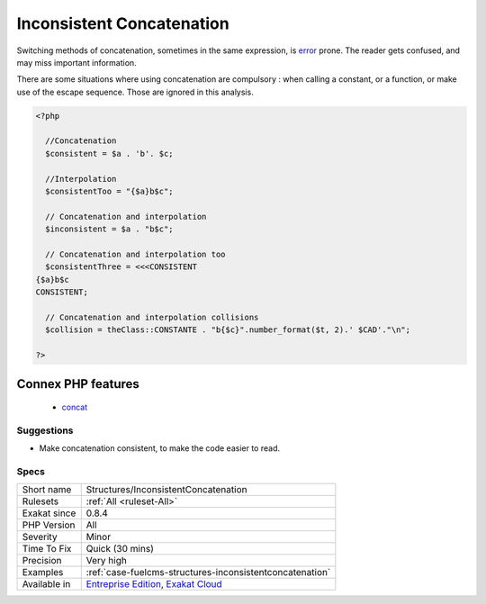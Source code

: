 .. _structures-inconsistentconcatenation:

.. _inconsistent-concatenation:

Inconsistent Concatenation
++++++++++++++++++++++++++

.. meta::
	:description:
		Inconsistent Concatenation: Concatenations happens within a string or using the dot operator.
	:twitter:card: summary_large_image
	:twitter:site: @exakat
	:twitter:title: Inconsistent Concatenation
	:twitter:description: Inconsistent Concatenation: Concatenations happens within a string or using the dot operator
	:twitter:creator: @exakat
	:twitter:image:src: https://www.exakat.io/wp-content/uploads/2020/06/logo-exakat.png
	:og:image: https://www.exakat.io/wp-content/uploads/2020/06/logo-exakat.png
	:og:title: Inconsistent Concatenation
	:og:type: article
	:og:description: Concatenations happens within a string or using the dot operator
	:og:url: https://exakat.readthedocs.io/en/latest/Reference/Rules/Inconsistent Concatenation.html
	:og:locale: en
.. raw:: html	<script type="application/ld+json">{"@context":"https:\/\/schema.org","@graph":[{"@type":"WebPage","@id":"https:\/\/php-tips.readthedocs.io\/en\/latest\/Reference\/Rules\/Structures\/InconsistentConcatenation.html","url":"https:\/\/php-tips.readthedocs.io\/en\/latest\/Reference\/Rules\/Structures\/InconsistentConcatenation.html","name":"Inconsistent Concatenation","isPartOf":{"@id":"https:\/\/www.exakat.io\/"},"datePublished":"Thu, 23 Jan 2025 14:24:26 +0000","dateModified":"Thu, 23 Jan 2025 14:24:26 +0000","description":"Concatenations happens within a string or using the dot operator","inLanguage":"en-US","potentialAction":[{"@type":"ReadAction","target":["https:\/\/exakat.readthedocs.io\/en\/latest\/Inconsistent Concatenation.html"]}]},{"@type":"WebSite","@id":"https:\/\/www.exakat.io\/","url":"https:\/\/www.exakat.io\/","name":"Exakat","description":"Smart PHP static analysis","inLanguage":"en-US"}]}</script>Concatenations happens within a string or using the dot operator. Using both is an inconsistent way of writing concatenations.

Switching methods of concatenation, sometimes in the same expression, is `error <https://www.php.net/error>`_ prone. The reader gets confused, and may miss important information. 

There are some situations where using concatenation are compulsory : when calling a constant, or a function, or make use of the escape sequence. Those are ignored in this analysis.

.. code-block:: php
   
   <?php
   
     //Concatenation
     $consistent = $a . 'b'. $c;
   
     //Interpolation
     $consistentToo = "{$a}b$c";
   
     // Concatenation and interpolation
     $inconsistent = $a . "b$c";
   
     // Concatenation and interpolation too
     $consistentThree = <<<CONSISTENT
   {$a}b$c
   CONSISTENT;
   
     // Concatenation and interpolation collisions
     $collision = theClass::CONSTANTE . "b{$c}".number_format($t, 2).' $CAD'."\n";
   
   ?>
Connex PHP features
-------------------

  + `concat <https://php-dictionary.readthedocs.io/en/latest/dictionary/concat.ini.html>`_


Suggestions
___________

* Make concatenation consistent, to make the code easier to read.




Specs
_____

+--------------+-------------------------------------------------------------------------------------------------------------------------+
| Short name   | Structures/InconsistentConcatenation                                                                                    |
+--------------+-------------------------------------------------------------------------------------------------------------------------+
| Rulesets     | :ref:`All <ruleset-All>`                                                                                                |
+--------------+-------------------------------------------------------------------------------------------------------------------------+
| Exakat since | 0.8.4                                                                                                                   |
+--------------+-------------------------------------------------------------------------------------------------------------------------+
| PHP Version  | All                                                                                                                     |
+--------------+-------------------------------------------------------------------------------------------------------------------------+
| Severity     | Minor                                                                                                                   |
+--------------+-------------------------------------------------------------------------------------------------------------------------+
| Time To Fix  | Quick (30 mins)                                                                                                         |
+--------------+-------------------------------------------------------------------------------------------------------------------------+
| Precision    | Very high                                                                                                               |
+--------------+-------------------------------------------------------------------------------------------------------------------------+
| Examples     | :ref:`case-fuelcms-structures-inconsistentconcatenation`                                                                |
+--------------+-------------------------------------------------------------------------------------------------------------------------+
| Available in | `Entreprise Edition <https://www.exakat.io/entreprise-edition>`_, `Exakat Cloud <https://www.exakat.io/exakat-cloud/>`_ |
+--------------+-------------------------------------------------------------------------------------------------------------------------+


